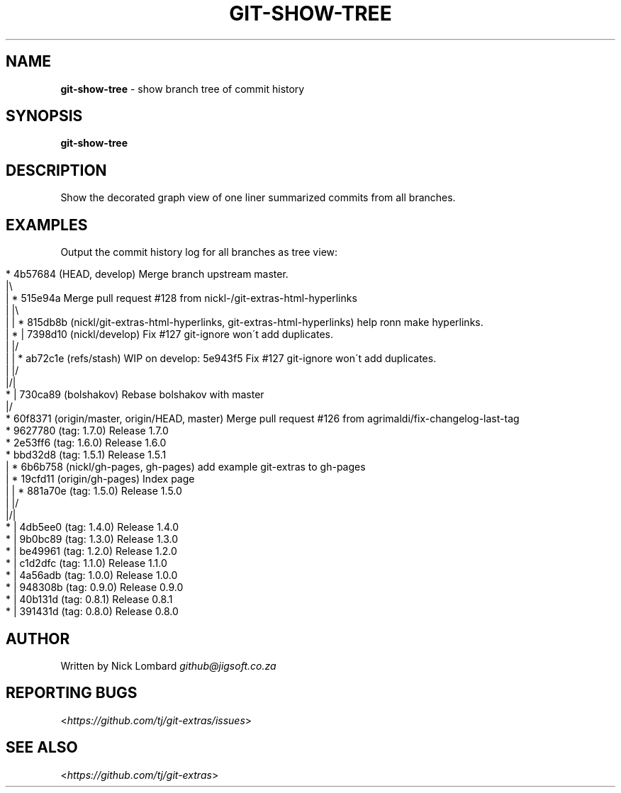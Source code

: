 .\" generated with Ronn/v0.7.3
.\" http://github.com/rtomayko/ronn/tree/0.7.3
.
.TH "GIT\-SHOW\-TREE" "1" "October 2015" "" "Git Extras"
.
.SH "NAME"
\fBgit\-show\-tree\fR \- show branch tree of commit history
.
.SH "SYNOPSIS"
\fBgit\-show\-tree\fR
.
.SH "DESCRIPTION"
Show the decorated graph view of one liner summarized commits from all branches\.
.
.SH "EXAMPLES"
Output the commit history log for all branches as tree view:
.
.IP "" 4
.
.nf

*   4b57684 (HEAD, develop) Merge branch upstream master\.
|\e
| *   515e94a Merge pull request #128 from nickl\-/git\-extras\-html\-hyperlinks
| |\e
| | * 815db8b (nickl/git\-extras\-html\-hyperlinks, git\-extras\-html\-hyperlinks) help ronn make hyperlinks\.
| * | 7398d10 (nickl/develop) Fix #127 git\-ignore won\'t add duplicates\.
| |/
| | * ab72c1e (refs/stash) WIP on develop: 5e943f5 Fix #127 git\-ignore won\'t add duplicates\.
| |/
|/|
* | 730ca89 (bolshakov) Rebase bolshakov with master
|/
* 60f8371 (origin/master, origin/HEAD, master) Merge pull request #126 from agrimaldi/fix\-changelog\-last\-tag
* 9627780 (tag: 1\.7\.0) Release 1\.7\.0
* 2e53ff6 (tag: 1\.6\.0) Release 1\.6\.0
* bbd32d8 (tag: 1\.5\.1) Release 1\.5\.1
| * 6b6b758 (nickl/gh\-pages, gh\-pages) add example git\-extras to gh\-pages
| * 19cfd11 (origin/gh\-pages) Index page
| | * 881a70e (tag: 1\.5\.0) Release 1\.5\.0
| |/
|/|
* | 4db5ee0 (tag: 1\.4\.0) Release 1\.4\.0
* | 9b0bc89 (tag: 1\.3\.0) Release 1\.3\.0
* | be49961 (tag: 1\.2\.0) Release 1\.2\.0
* | c1d2dfc (tag: 1\.1\.0) Release 1\.1\.0
* | 4a56adb (tag: 1\.0\.0) Release 1\.0\.0
* | 948308b (tag: 0\.9\.0) Release 0\.9\.0
* | 40b131d (tag: 0\.8\.1) Release 0\.8\.1
* | 391431d (tag: 0\.8\.0) Release 0\.8\.0
.
.fi
.
.IP "" 0
.
.SH "AUTHOR"
Written by Nick Lombard \fIgithub@jigsoft\.co\.za\fR
.
.SH "REPORTING BUGS"
<\fIhttps://github\.com/tj/git\-extras/issues\fR>
.
.SH "SEE ALSO"
<\fIhttps://github\.com/tj/git\-extras\fR>
